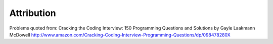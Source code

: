 Attribution
===============

Problems quoted from:
Cracking the Coding Interview: 150 Programming Questions and Solutions by Gayle Laakmann McDowell
http://www.amazon.com/Cracking-Coding-Interview-Programming-Questions/dp/098478280X

